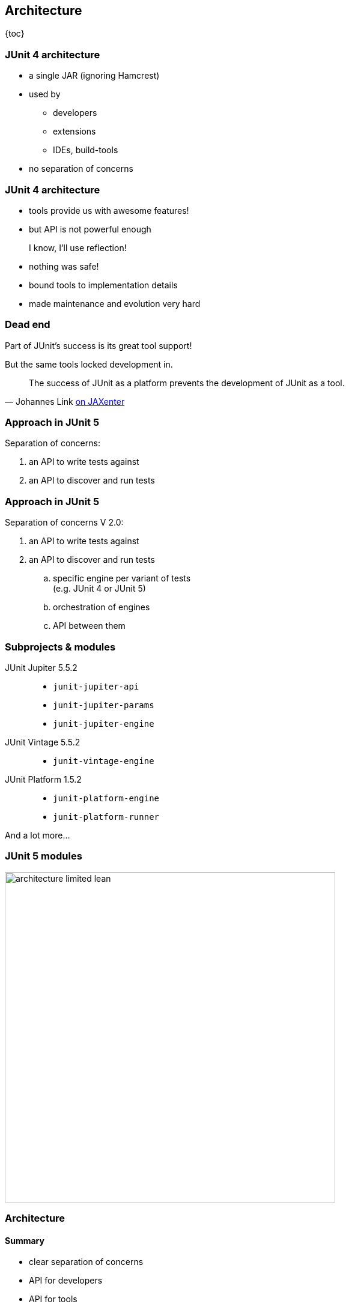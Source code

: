 == Architecture

{toc}

=== JUnit 4 architecture

* a single JAR (ignoring Hamcrest)
* used by
** developers
** extensions
** IDEs, build-tools
* no separation of concerns

=== JUnit 4 architecture

* tools provide us with awesome features!
* but API is not powerful enough

++++
<div class="fragment current-visible">
<div class="quoteblock"><blockquote><div class="paragraph"><p>I know, I’ll use reflection!</p></div></blockquote></div>
<div class="ulist"><ul>
	<li><p>nothing was safe!</p></li>
	<li><p>bound tools to implementation details</p></li>
	<li><p>made maintenance and evolution very hard</p></li>
</ul></div>
</div>
++++

=== Dead end

Part of JUnit's success is its great tool support!

But the same tools locked development in.

[quote, 'Johannes Link https://jaxenter.com/crowdfunding-for-junit-lambda-is-underway-119546.html[on JAXenter]']
____
The success of JUnit as a platform prevents the development of JUnit as a tool. +
____

=== Approach in JUnit 5

Separation of concerns:

. an API to write tests against
. an API to discover and run tests

=== Approach in JUnit 5

Separation of concerns V 2.0:

. an API to write tests against
. an API to discover and run tests
[loweralpha]
.. specific engine per variant of tests +
(e.g. JUnit 4 or JUnit 5)
.. orchestration of engines
.. API between them

=== Subprojects & modules

JUnit Jupiter 5.5.2::
* `junit-jupiter-api`
* `junit-jupiter-params`
* `junit-jupiter-engine`
JUnit Vintage 5.5.2::
* `junit-vintage-engine`
JUnit Platform 1.5.2::
* `junit-platform-engine`
* `junit-platform-runner`

And a lot more...

=== JUnit 5 modules

image::images/architecture-limited-lean.png[style="diagram", width=550]

=== Architecture
==== Summary

* clear separation of concerns
* API for developers
* API for tools

++++
<p class="fragment" data-fragment-index="0">
<strong>This opens up the platform!</strong>
</p>
++++

=== Moar engines!

* want to run JUnit 4 tests? +
⇝ create an engine for it!
* want TestNG to have support like JUnit? +
⇝ create an engine for it!
* want to write tests in natural language? +
⇝ create an engine for it!

=== Moar engines!

image::images/architecture-lean.png[style="diagram", width=550]

=== Open platform

Now that JUnit 5 adoption sets in:

* tools are decoupled from implementation details
* tools can support all frameworks (almost) equally well
* new frameworks start with full tool support
* developers can try out new things

A new generation of test frameworks might arise!

=== Open platform

JUnit's success as a platform +
becomes *available to everybody*.

This heralds the +
*next generation of testing on the JVM*!

=== It already shows

Some community engines:

* http://jqwik.net/[jqwik]: "a simpler JUnit test engine"
* http://specsy.org/[Specsy]: "a BDD-style unit-level testing framework"
* http://spekframework.org/[Spek]: "a Kotlin specification framework for the JVM"

Other projects:

* https://faustxvi.github.io/junit5-docker/[Docker]: starts and stops docker containers
* https://github.com/kncept/junit-dataprovider[Parameterized]: "similar to TestNG DataProvider"
* https://junit-pioneer.org[JUnit Pioneer]: "JUnit 5 Extension Pack"

https://github.com/junit-team/junit5/wiki/Third-party-Extensions[More projects...]

=== Pick the right tool...

\... for the right job:

* not all code needs to be tested +
with the same engine
* Jupiter is a great default, but +
specific parts of a code base +
may use hand-picked engines

=== Side benefit

This is great for migration:

* leave JUnit 4 tests untouched
* write new tests against Jupiter
* execute all with one facade: +
JUnit Platform

More on that in a minute.

=== Architecture
==== Summary

* clear separation of concerns: +
APIs for developers, tools, +
and new frameworks
* opens up the platform: +
tool support for everybody!
* enables coexistence of different +
approaches and versions

⇝ https://blog.codefx.org/design/architecture/junit-5-architecture/[More about the architecture].
